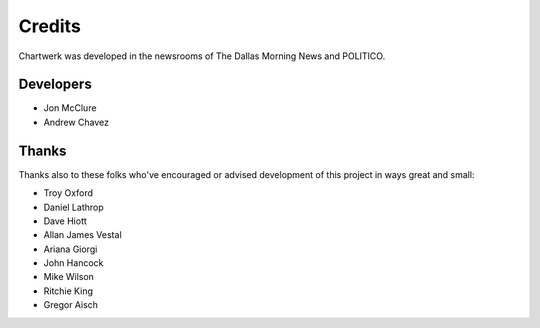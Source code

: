 =======
Credits
=======

Chartwerk was developed in the newsrooms of The Dallas Morning News and POLITICO.

Developers
----------

- Jon McClure
- Andrew Chavez


Thanks
------

Thanks also to these folks who've encouraged or advised development of this project in ways great and small:

- Troy Oxford
- Daniel Lathrop
- Dave Hiott
- Allan James Vestal
- Ariana Giorgi
- John Hancock
- Mike Wilson
- Ritchie King
- Gregor Aisch
